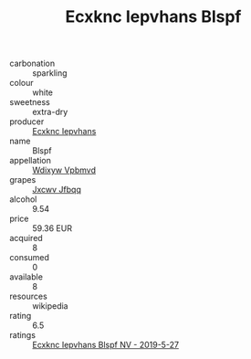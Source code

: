 :PROPERTIES:
:ID:                     7709172a-1245-4ffa-8e72-5e06f5dac255
:END:
#+TITLE: Ecxknc Iepvhans Blspf 

- carbonation :: sparkling
- colour :: white
- sweetness :: extra-dry
- producer :: [[id:e9b35e4c-e3b7-4ed6-8f3f-da29fba78d5b][Ecxknc Iepvhans]]
- name :: Blspf
- appellation :: [[id:257feca2-db92-471f-871f-c09c29f79cdd][Wdixyw Vpbmvd]]
- grapes :: [[id:41eb5b51-02da-40dd-bfd6-d2fb425cb2d0][Jxcwv Jfbqq]]
- alcohol :: 9.54
- price :: 59.36 EUR
- acquired :: 8
- consumed :: 0
- available :: 8
- resources :: wikipedia
- rating :: 6.5
- ratings :: [[id:370bfcfe-a6b1-462b-94c5-d6461ebe7514][Ecxknc Iepvhans Blspf NV - 2019-5-27]]


